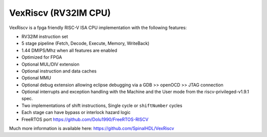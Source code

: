
VexRiscv (RV32IM CPU)
=====================

VexRiscv is a fpga friendly RISC-V ISA CPU implementation with the following features:


* RV32IM instruction set
* 5 stage pipeline (Fetch, Decode, Execute, Memory, WriteBack)
* 1.44 DMIPS/Mhz when all features are enabled
* Optimized for FPGA
* Optional MUL/DIV extension
* Optional instruction and data caches
* Optional MMU
* Optional debug extension allowing eclipse debugging via a GDB >> openOCD >> JTAG connection
* Optional interrupts and exception handling with the Machine and the User mode from the riscv-privileged-v1.9.1 spec.
* Two implementations of shift instructions, Single cycle or ``shiftNumber`` cycles
* Each stage can have bypass or interlock hazard logic
* FreeRTOS port https://github.com/Dolu1990/FreeRTOS-RISCV

Much more information is available here: `https://github.com/SpinalHDL/VexRiscv <https://github.com/SpinalHDL/VexRiscv>`_
